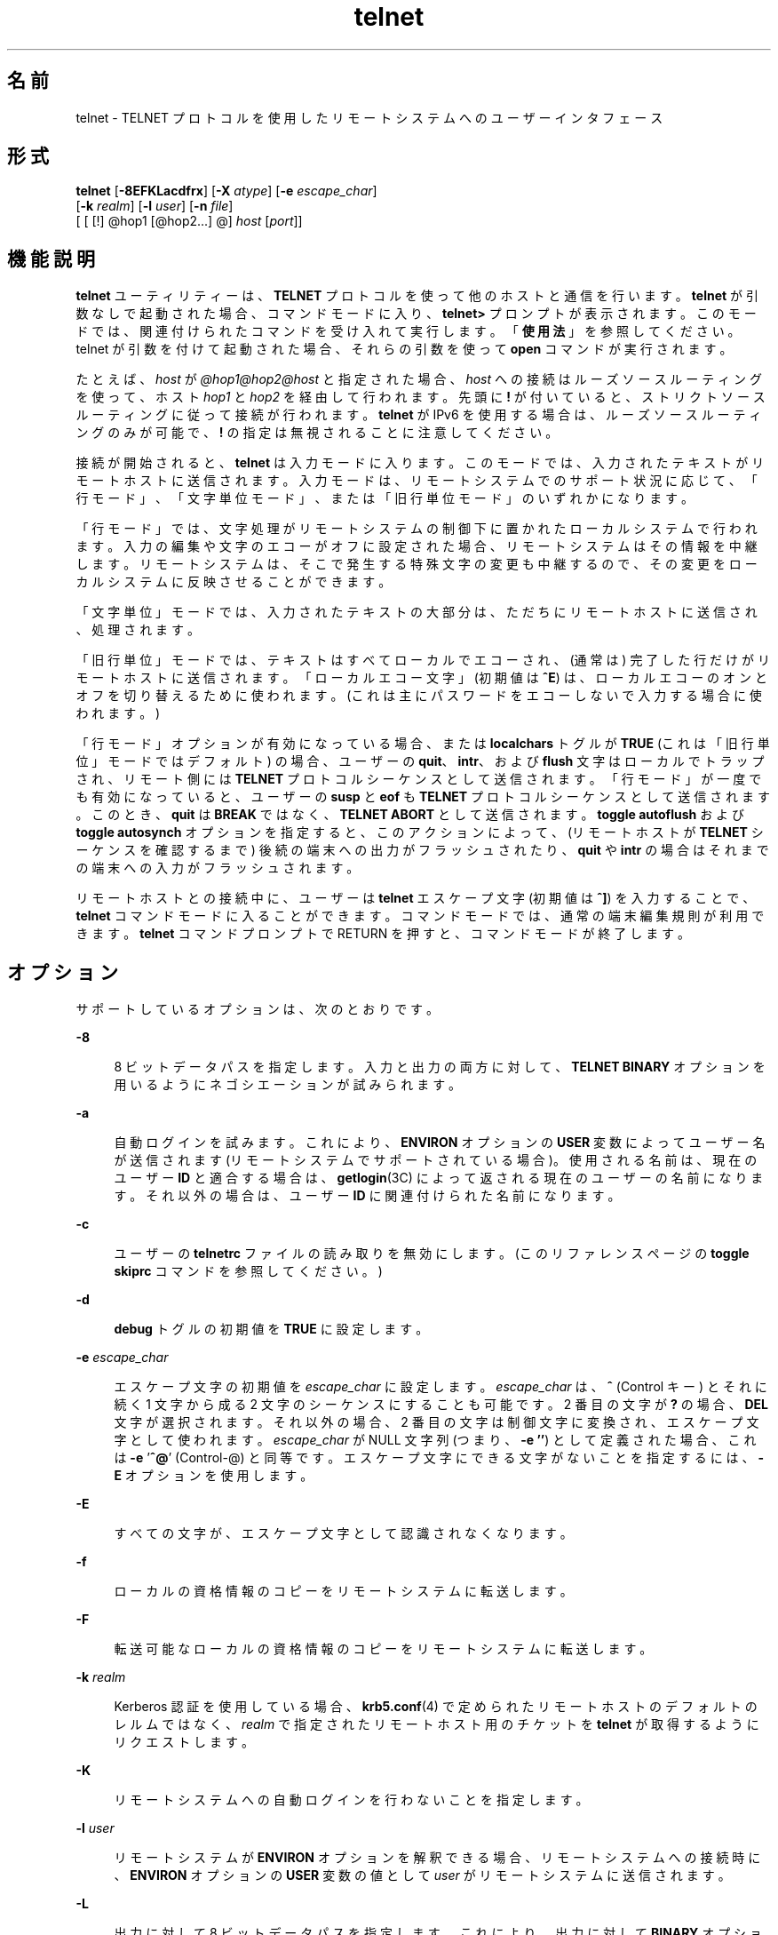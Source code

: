 '\" te
.\" Copyright 1989 AT&T
.\" Copyright © 2004, 2012, Oracle and/or its affiliates. All rights reserved.
.\" Copyright (c) 1983, 1990, 1993 The Regents of the University of California. All rights reserved.
.TH telnet 1 "2012 年 5 月 23 日" "SunOS 5.11" "ユーザーコマンド"
.SH 名前
telnet \- TELNET プロトコルを使用したリモートシステムへのユーザーインタフェース
.SH 形式
.LP
.nf
\fBtelnet\fR [\fB-8EFKLacdfrx\fR] [\fB-X\fR \fIatype\fR] [\fB-e\fR \fIescape_char\fR] 
     [\fB-k\fR \fIrealm\fR] [\fB-l\fR \fIuser\fR] [\fB-n\fR \fIfile\fR] 
     [ [ [!] @hop1 [@hop2...] @] \fIhost\fR [\fIport\fR]]
.fi

.SH 機能説明
.sp
.LP
\fBtelnet\fR ユーティリティーは、\fBTELNET\fR プロトコルを使って他のホストと通信を行います。\fBtelnet\fR が引数なしで起動された場合、コマンドモードに入り、\fBtelnet>\fR プロンプトが表示されます。このモードでは、関連付けられたコマンドを受け入れて実行します。「\fB使用法\fR」を参照してください。telnet が引数を付けて起動された場合、それらの引数を使って \fBopen\fR コマンドが実行されます。
.sp
.LP
たとえば、\fIhost\fR が \fI@hop1@hop2@host\fR と指定された場合、\fIhost\fR への接続はルーズソースルーティングを使って、ホスト \fIhop1\fR と \fIhop2\fR を経由して行われます。先頭に \fB!\fR が付いていると、ストリクトソースルーティングに従って接続が行われます。\fBtelnet\fR が IPv6 を使用する場合は、ルーズソースルーティングのみが可能で、\fB!\fR の指定は無視されることに注意してください。
.sp
.LP
接続が開始されると、\fBtelnet\fR は入力モードに入ります。このモードでは、入力されたテキストがリモートホストに送信されます。入力モードは、リモートシステムでのサポート状況に応じて、「行モード」、「文字単位モード」、または「旧行単位モード」のいずれかになります。
.sp
.LP
「行モード」では、文字処理がリモートシステムの制御下に置かれたローカルシステムで行われます。入力の編集や文字のエコーがオフに設定された場合、リモートシステムはその情報を中継します。リモートシステムは、そこで発生する特殊文字の変更も中継するので、その変更をローカルシステムに反映させることができます。
.sp
.LP
「文字単位」モードでは、入力されたテキストの大部分は、ただちにリモートホストに送信され、処理されます。
.sp
.LP
「旧行単位」モードでは、テキストはすべてローカルでエコーされ、(通常は) 完了した行だけがリモートホストに送信されます。「ローカルエコー文字」 (初期値は \fB^E\fR) は、ローカルエコーのオンとオフを切り替えるために使われます。(これは主にパスワードをエコーしないで入力する場合に使われます。)
.sp
.LP
「行モード」オプションが有効になっている場合、または \fBlocalchars\fR トグルが \fBTRUE\fR (これは「旧行単位」モードではデフォルト) の場合、ユーザーの \fBquit\fR、\fBintr\fR、および \fBflush\fR 文字はローカルでトラップされ、リモート側には \fBTELNET\fR プロトコルシーケンスとして送信されます。「行モード」が一度でも有効になっていると、ユーザーの \fBsusp\fR と \fBeof\fR も \fBTELNET\fR プロトコルシーケンスとして送信されます。このとき、\fBquit\fR は \fBBREAK\fR ではなく、\fBTELNET ABORT\fR として送信されます。\fBtoggle\fR \fBautoflush\fR および \fBtoggle\fR \fBautosynch\fR オプションを指定すると、このアクションによって、(リモートホストが \fBTELNET\fR シーケンスを確認するまで) 後続の端末への出力がフラッシュされたり、\fBquit\fR や \fBintr\fR の場合はそれまでの端末への入力がフラッシュされます。
.sp
.LP
リモートホストとの接続中に、ユーザーは \fBtelnet\fR エスケープ文字 (初期値は \fB^]\fR) を入力することで、\fBtelnet\fR コマンドモードに入ることができます。コマンドモードでは、通常の端末編集規則が利用できます。\fBtelnet\fR コマンドプロンプトで  RETURN を押すと、コマンドモードが終了します。\fB\fR
.SH オプション
.sp
.LP
サポートしているオプションは、次のとおりです。
.sp
.ne 2
.mk
.na
\fB\fB-8\fR\fR
.ad
.sp .6
.RS 4n
8 ビットデータパスを指定します。入力と出力の両方に対して、\fBTELNET BINARY\fR オプションを用いるようにネゴシエーションが試みられます。
.RE

.sp
.ne 2
.mk
.na
\fB\fB-a\fR\fR
.ad
.sp .6
.RS 4n
自動ログインを試みます。これにより、\fBENVIRON\fR オプションの \fBUSER\fR 変数によってユーザー名が送信されます (リモートシステムでサポートされている場合)。使用される名前は、現在のユーザー \fBID\fR と適合する場合は、\fBgetlogin\fR(3C) によって返される現在のユーザーの名前になります。それ以外の場合は、ユーザー \fBID\fR に関連付けられた名前になります。
.RE

.sp
.ne 2
.mk
.na
\fB\fB-c\fR\fR
.ad
.sp .6
.RS 4n
ユーザーの \fBtelnetrc\fR ファイルの読み取りを無効にします。(このリファレンスページの \fBtoggle\fR \fBskiprc\fR コマンドを参照してください。)
.RE

.sp
.ne 2
.mk
.na
\fB\fB-d\fR\fR
.ad
.sp .6
.RS 4n
\fBdebug\fR トグルの初期値を \fBTRUE\fR に設定します。
.RE

.sp
.ne 2
.mk
.na
\fB\fB-e\fR \fIescape_char\fR\fR
.ad
.sp .6
.RS 4n
エスケープ文字の初期値を \fIescape_char\fR に設定します。\fIescape_char\fR は、\fB^\fR (Control キー) とそれに続く 1 文字から成る 2 文字のシーケンスにすることも可能です。2 番目の文字が \fB?\fR の場合、\fBDEL\fR 文字が選択されます。それ以外の場合、2 番目の文字は制御文字に変換され、エスケープ文字として使われます。\fIescape_char\fR が NULL 文字列 (つまり、\fB-e\fR \fB\&''\fR) として定義された場合、これは \fB-e\fR '\fB^@\fR' (Control-@) と同等です。エスケープ文字にできる文字がないことを指定するには、\fB-E\fR オプションを使用します。
.RE

.sp
.ne 2
.mk
.na
\fB\fB-E\fR\fR
.ad
.sp .6
.RS 4n
すべての文字が、エスケープ文字として認識されなくなります。
.RE

.sp
.ne 2
.mk
.na
\fB\fB-f\fR\fR
.ad
.sp .6
.RS 4n
ローカルの資格情報のコピーをリモートシステムに転送します。
.RE

.sp
.ne 2
.mk
.na
\fB\fB-F\fR\fR
.ad
.sp .6
.RS 4n
転送可能なローカルの資格情報のコピーをリモートシステムに転送します。
.RE

.sp
.ne 2
.mk
.na
\fB\fB-k\fR \fIrealm\fR\fR
.ad
.sp .6
.RS 4n
Kerberos 認証を使用している場合、\fBkrb5.conf\fR(4) で定められたリモートホストのデフォルトのレルムではなく、\fIrealm\fR で指定されたリモートホスト用のチケットを \fBtelnet\fR が取得するようにリクエストします。
.RE

.sp
.ne 2
.mk
.na
\fB\fB-K\fR\fR
.ad
.sp .6
.RS 4n
リモートシステムへの自動ログインを行わないことを指定します。
.RE

.sp
.ne 2
.mk
.na
\fB\fB-l\fR \fIuser\fR\fR
.ad
.sp .6
.RS 4n
リモートシステムが \fBENVIRON\fR オプションを解釈できる場合、リモートシステムへの接続時に、\fBENVIRON\fR オプションの \fBUSER\fR 変数の値として \fIuser\fR がリモートシステムに送信されます。
.RE

.sp
.ne 2
.mk
.na
\fB\fB-L\fR\fR
.ad
.sp .6
.RS 4n
出力に対して 8 ビットデータパスを指定します。これにより、出力に対して \fBBINARY\fR オプションを用いるようにネゴシエーションが行われます。
.RE

.sp
.ne 2
.mk
.na
\fB\fB-n\fR \fItracefile\fR\fR
.ad
.sp .6
.RS 4n
トレース情報を記録するために \fItracefile\fR を開きます。後述の \fBset\fR \fItracefile\fR コマンドを参照してください。
.RE

.sp
.ne 2
.mk
.na
\fB\fB-r\fR\fR
.ad
.sp .6
.RS 4n
\fBrlogin\fR に似たユーザーインタフェースを指定します。このモードでは、エスケープ文字はチルダ (\fB~\fR) 文字に設定されます。ただし、\fB-e\fR オプションで変更された場合を除きます。\fBrlogin\fR のエスケープ文字は、キャリッジリターンの直後に入力された場合にのみ認識されます。このモードでも、\fBtelnet\fR コマンドの前に \fBtelnet\fR のエスケープ文字 (通常は「\fB^]\fR」) を入力する必要があります。また、\fBrlogin\fR のエスケープ文字に続けて「\fB .\r\fR」を入力すると接続を閉じることができ、「\fB^Z\fR」を入力すると接続を中断できます (\fBrlogin\fR(1) と同様)。このオプションは不確実なインタフェースであり、将来変更されることがあります。
.RE

.sp
.ne 2
.mk
.na
\fB\fB-x\fR\fR
.ad
.sp .6
.RS 4n
データストリームの暗号化を有効にします。このオプションが有効になっていると、認証のネゴシエーションが行えない場合または暗号化を有効にできない場合に \fBtelnet\fR はエラーを表示して終了します。
.RE

.sp
.ne 2
.mk
.na
\fB\fB-X\fR \fIatype\fR\fR
.ad
.sp .6
.RS 4n
\fIatype\fR タイプの認証を無効にします。
.RE

.SH 使用法
.SS "telnet コマンド"
.sp
.LP
このセクションでは、\fBtelnet\fR で使用できるコマンドについて説明します。各コマンドは、そのコマンドであることを識別するのに十分なだけの文字数を入力すれば済みます。(これは、\fBmode\fR、\fBset\fR、\fBtoggle\fR、\fBunset\fR、\fBenviron\fR、および \fBdisplay\fR の各コマンドの引数についても同様です。)
.sp
.ne 2
.mk
.na
\fB\fBauth\fR \fIargument\fR ...\fR
.ad
.sp .6
.RS 4n
\fBauth\fR コマンドは、\fBTELNET\fR \fBAUTHENTICATE\fR オプションを通じて送信される情報を操作します。\fBauth\fR コマンドの有効な引数は次のとおりです。
.sp
.ne 2
.mk
.na
\fB\fBdisable\fR \fItype\fR\fR
.ad
.sp .6
.RS 4n
指定されたタイプの認証を無効にします。指定できるタイプの一覧を表示するには、\fBauth\fR \fBdisable ?\fR コマンドを使用します。
.RE

.sp
.ne 2
.mk
.na
\fB\fBenable\fR \fItype\fR\fR
.ad
.sp .6
.RS 4n
指定されたタイプの認証を有効にします。指定できるタイプの一覧を表示するには、\fBauth\fR \fBenable ?\fR コマンドを使用します。
.RE

.sp
.ne 2
.mk
.na
\fB\fBstatus\fR\fR
.ad
.sp .6
.RS 4n
さまざまな認証タイプの現在のステータスを一覧表示します。
.RE

.RE

.sp
.ne 2
.mk
.na
\fB\fBopen\fR [\fB\fR\fB-l\fR \fIuser\fR ] [ [!] @\fIhop1\fR [@\fIhop2\fR ...]@\fIhost\fR [ \fIport\fR ]\fR
.ad
.sp .6
.RS 4n
指定されたホストに接続します。ポート番号を指定しない場合、\fBtelnet\fR はデフォルトポートの \fBTELNET\fR サーバーに接続を試みます。ホストの指定は、ホスト名 (\fBhosts\fR(4) を参照) でも、「ドット表記」で指定したインターネットアドレス (\fBinet\fR(7P) または \fBinet6\fR(7P) を参照) でもかまいません。\fIhost\fR が \fI@hop1@hop2@host\fR と指定された場合、\fIhost\fR への接続はルーズソースルーティングを使って、ホスト \fIhop1\fR と \fIhop2\fR を経由して行われます。\fB@\fR は、指定するホスト間の区切り記号として必須です。IPv4 の使用時に先頭に \fB!\fR を付けると、ストリクトソースルーティングに従って接続が行われます。 
.sp
\fB-l\fR オプションは、\fBENVIRON\fR オプションの \fBUSER\fR 変数の値として \fIuser\fR をリモートシステムに送信します。
.RE

.sp
.ne 2
.mk
.na
\fB\fBclose\fR\fR
.ad
.sp .6
.RS 4n
開いている \fBTELNET\fR セッションがある場合は閉じます。\fBEOF\fR (コマンドモードで入力) も同様にセッションを閉じて終了します。
.RE

.sp
.ne 2
.mk
.na
\fB\fBencrypt\fR\fR
.ad
.sp .6
.RS 4n
encrypt コマンドは、\fBTELNET\fR \fBENCRYPT\fR オプションを通じて送信される情報を操作します。
.sp
encrypt コマンドの有効な引数は次のとおりです。
.sp
.ne 2
.mk
.na
\fB\fBdisable\fR \fItype\fR [\fBinput\fR|\fBoutput\fR]\fR
.ad
.sp .6
.RS 4n
指定された暗号化タイプを無効にします。input と output を省略した場合は、入力と出力の両方で無効になります。指定できるタイプの一覧を表示するには、\fBencrypt\fR \fBdisable ?\fR コマンドを使用します。
.RE

.sp
.ne 2
.mk
.na
\fB\fBenable\fR \fItype\fR [\fBinput\fR|\fBoutput\fR]\fR
.ad
.sp .6
.RS 4n
指定された暗号化タイプを有効にします。input と output を省略した場合は、入力と出力の両方で有効になります。指定できるタイプの一覧を表示するには、\fBencrypt\fR \fBenable ?\fR コマンドを使用します。
.RE

.sp
.ne 2
.mk
.na
\fB\fBinput\fR\fR
.ad
.sp .6
.RS 4n
これは \fBencrypt\fR \fBstart input\fR コマンドと同じです。
.RE

.sp
.ne 2
.mk
.na
\fB\fB-input\fR\fR
.ad
.sp .6
.RS 4n
これは \fBencrypt\fR \fBstop input\fR コマンドと同じです。
.RE

.sp
.ne 2
.mk
.na
\fB\fBoutput\fR\fR
.ad
.sp .6
.RS 4n
これは \fBencrypt\fR \fBstart output\fR コマンドと同じです。
.RE

.sp
.ne 2
.mk
.na
\fB\fB-output\fR\fR
.ad
.sp .6
.RS 4n
これは \fBencrypt\fR \fBstop output\fR コマンドと同じです。
.RE

.sp
.ne 2
.mk
.na
\fB\fBstart\fR [\fBinput\fR|\fBoutput\fR]\fR
.ad
.sp .6
.RS 4n
暗号化の開始を試みます。input と output を省略した場合は、入力と出力の両方で有効になります。指定できるタイプの一覧を表示するには、\fBencrypt\fR \fBenable ?\fR コマンドを使用します。
.RE

.sp
.ne 2
.mk
.na
\fB\fBstatus\fR\fR
.ad
.sp .6
.RS 4n
現在の暗号化のステータスを一覧表示します。
.RE

.sp
.ne 2
.mk
.na
\fB\fBstop\fR [\fBinput\fR|\fBoutput\fR]\fR
.ad
.sp .6
.RS 4n
暗号化を停止します。input と output を省略した場合は、入力と出力の両方で暗号化が停止されます。
.RE

.sp
.ne 2
.mk
.na
\fB\fBtype\fR \fItype\fR\fR
.ad
.sp .6
.RS 4n
あとの \fBencrypt\fR \fBstart\fR または \fBencrypt\fR \fBstop\fR コマンドで使用されるデフォルトの暗号化タイプを設定します。
.RE

.RE

.sp
.ne 2
.mk
.na
\fB\fBquit\fR\fR
.ad
.sp .6
.RS 4n
\fBclose\fR と同じです。
.RE

.sp
.ne 2
.mk
.na
\fB\fBz\fR\fR
.ad
.sp .6
.RS 4n
\fBtelnet\fR を中断します。このコマンドは、ジョブ制御をサポートするシェル ( \fBsh\fR(1) など) をユーザーが使用している場合にのみ機能します。
.RE

.sp
.ne 2
.mk
.na
\fB\fBmode\fR \fItype\fR\fR
.ad
.sp .6
.RS 4n
要求されたモードに移行できるかどうかをリモートホストに問い合わせます。リモートホストがそのモードに移行できる場合は、要求されたモードに移行します。引数 \fItype\fR には次のいずれかを指定します。 
.sp
.ne 2
.mk
.na
\fB\fBcharacter\fR\fR
.ad
.sp .6
.RS 4n
\fBTELNET LINEMODE\fR オプションを無効にします。リモート側が \fBLINEMODE\fR オプションを解釈できない場合は、「文字単位」モードに移行します。
.RE

.sp
.ne 2
.mk
.na
\fB\fBline\fR \fR
.ad
.sp .6
.RS 4n
\fBTELNET LINEMODE\fR オプションを有効にします。リモート側が \fBLINEMODE\fR オプションを解釈できない場合は、「旧行単位」モードへの移行を試みます。
.RE

.sp
.ne 2
.mk
.na
\fB\fBisig\fR (\fB-isig\fR)\fR
.ad
.sp .6
.RS 4n
\fBLINEMODE\fR オプションの \fBTRAPSIG\fR モードを有効 (無効) にしようとします。このためには、\fBLINEMODE\fR オプションが有効になっている必要があります。
.RE

.sp
.ne 2
.mk
.na
\fB\fBedit\fR (\fB-edit\fR)\fR
.ad
.sp .6
.RS 4n
\fBLINEMODE\fR オプションの \fBEDIT\fR モードを有効 (無効) にしようとします。このためには、\fBLINEMODE\fR オプションが有効になっている必要があります。
.RE

.sp
.ne 2
.mk
.na
\fB\fBsofttabs\fR (\fB-softtabs\fR)\fR
.ad
.sp .6
.RS 4n
\fBLINEMODE\fR オプションの \fBSOFT_TAB\fR モードを有効 (無効) にしようとします。このためには、\fBLINEMODE\fR オプションが有効になっている必要があります。
.RE

.sp
.ne 2
.mk
.na
\fB\fBlitecho\fR (\fB-litecho\fR)\fR
.ad
.sp .6
.RS 4n
\fBLINEMODE\fR オプションの \fBLIT_ECHO\fR モードを有効 (無効) にしようとします。このためには、\fBLINEMODE\fR オプションが有効になっている必要があります。
.RE

.sp
.ne 2
.mk
.na
\fB\fB?\fR\fR
.ad
.sp .6
.RS 4n
\fBmode\fR コマンドのヘルプ情報を表示します。
.RE

.RE

.sp
.ne 2
.mk
.na
\fB\fBstatus\fR\fR
.ad
.sp .6
.RS 4n
\fBtelnet\fR の現在のステータスを表示します。これには、現在のモードだけでなく、接続されている相手側も含まれます。
.RE

.sp
.ne 2
.mk
.na
\fB\fBdisplay\fR\fR
.ad
.sp .6
.RS 4n
[\fIargument\fR . . . ] \fBset\fR および \fBtoggle\fR 値のすべてまたは一部を表示します (\fBtoggle\fR \fIargument\fR. . . を参照)。
.RE

.sp
.ne 2
.mk
.na
\fB\fB?\fR\fR
.ad
.sp .6
.RS 4n
[\fIcommand\fR] ヘルプを表示します。引数を付けない場合、\fBtelnet\fR はヘルプのサマリーを表示します。コマンドを指定した場合、\fBtelnet\fR はそのコマンドのヘルプ情報だけを表示します。
.RE

.sp
.ne 2
.mk
.na
\fB\fBsend\fR \fIargument\fR\fB . . .\fR\fR
.ad
.sp .6
.RS 4n
1 つ以上の特殊文字シーケンスをリモートホストに送信します。指定できる引数は次のとおりです (一度に複数の引数を指定することもできます)。 
.sp
.ne 2
.mk
.na
\fB\fBescape\fR\fR
.ad
.sp .6
.RS 4n
現在の \fBtelnet\fR エスケープ文字 (初期値は \fB^]\fR) を送信します。
.RE

.sp
.ne 2
.mk
.na
\fB\fBsynch\fR\fR
.ad
.sp .6
.RS 4n
\fBTELNET SYNCH\fR シーケンスを送信します。このシーケンスにより、リモートシステムでそれまでに打ち込まれた入力 (ただし、まだ読み取られていないもの) がすべて破棄されます。このシーケンスは、\fBTCP\fR 緊急データとして送信され、リモートシステムが 4.2 \fBBSD\fR システムの場合は機能しないことがあります。機能しない場合は、端末に小文字の「r」がエコーされます。
.RE

.sp
.ne 2
.mk
.na
\fB\fBbrk\fR または \fBbreak\fR\fR
.ad
.sp .6
.RS 4n
\fBTELNET BRK\fR (Break) シーケンスを送信します。これは、リモートシステムにとって重要な意味を持つ場合があります。
.RE

.sp
.ne 2
.mk
.na
\fB\fBip\fR\fR
.ad
.sp .6
.RS 4n
\fBTELNET IP\fR (Interrupt Process) シーケンスを送信します。これにより、リモートシステムで現在実行されているプロセスが中止されます。
.RE

.sp
.ne 2
.mk
.na
\fB\fBabort\fR\fR
.ad
.sp .6
.RS 4n
\fBTELNET ABORT\fR (Abort Process) シーケンスを送信します。
.RE

.sp
.ne 2
.mk
.na
\fB\fBao\fR\fR
.ad
.sp .6
.RS 4n
\fBTELNET AO\fR (Abort Output) シーケンスを送信します。これにより、リモートシステムからユーザーの端末へのすべての出力がフラッシュされます。
.RE

.sp
.ne 2
.mk
.na
\fB\fBayt\fR\fR
.ad
.sp .6
.RS 4n
\fBTELNET AYT\fR (Are You There) シーケンスを送信します。リモートシステムは、このシーケンスに応答する場合も応答しない場合もあります。
.RE

.sp
.ne 2
.mk
.na
\fB\fBec\fR\fR
.ad
.sp .6
.RS 4n
\fBTELNET EC\fR (Erase Character) シーケンスを送信します。これにより、最後に入力された文字が消去されます。
.RE

.sp
.ne 2
.mk
.na
\fB\fBel\fR\fR
.ad
.sp .6
.RS 4n
\fBTELNET EL\fR (Erase Line) シーケンスを送信します。これにより、リモートシステムは現在入力中の行を消去します。
.RE

.sp
.ne 2
.mk
.na
\fB\fBeof\fR\fR
.ad
.sp .6
.RS 4n
\fBTELNET EOF\fR (End Of File) シーケンスを送信します。
.RE

.sp
.ne 2
.mk
.na
\fB\fBeor\fR\fR
.ad
.sp .6
.RS 4n
\fBTELNET EOR\fR (End Of Record) シーケンスを送信します。
.RE

.sp
.ne 2
.mk
.na
\fB\fBga\fR\fR
.ad
.sp .6
.RS 4n
\fBTELNET GA\fR (Go Ahead) シーケンスを送信します。これは、おそらくリモートシステムにとって意味がありません。
.RE

.sp
.ne 2
.mk
.na
\fB\fBgetstatus\fR\fR
.ad
.sp .6
.RS 4n
リモート側が \fBTELNET STATUS\fR コマンドをサポートしている場合、\fBgetstatus\fR はサブネゴシエーションを送信して、現在のオプションのステータスを送るようにサーバーに要求します。
.RE

.sp
.ne 2
.mk
.na
\fB\fBnop\fR\fR
.ad
.sp .6
.RS 4n
\fBTELNET NOP\fR (No Operation) シーケンスを送信します。
.RE

.sp
.ne 2
.mk
.na
\fB\fBsusp\fR\fR
.ad
.sp .6
.RS 4n
\fBTELNET SUSP\fR (Suspend Process) シーケンスを送信します。
.RE

.sp
.ne 2
.mk
.na
\fB\fBdo\fR \fIoption\fR\fR
.ad
.br
.na
\fB\fBdont\fR \fIoption\fR\fR
.ad
.br
.na
\fB\fBwill\fR \fIoption\fR\fR
.ad
.br
.na
\fB\fBwont\fR \fIoption\fR\fR
.ad
.sp .6
.RS 4n
指定された \fBTELNET\fR プロトコルオプションのネゴシエーションを送信します。option には、プロトコルオプションのテキスト名を指定することも、オプションに対応する番号を指定することもできます。指定されたオプションのネゴシエーションが現在の状態で有効でない場合、このコマンドはそのまま無視されます。\fIoption\fR が \fBhelp\fR または \fB?\fR と指定された場合は、既知のオプション名の一覧が表示されます。このコマンドは主に、通常あまり見られないデバッグの状況で役立ちます。
.RE

.sp
.ne 2
.mk
.na
\fB\fB?\fR\fR
.ad
.sp .6
.RS 4n
\fBsend\fR コマンドのヘルプ情報を表示します。
.RE

.RE

.sp
.ne 2
.mk
.na
\fB\fBset\fR \fIargument\fR [\fIvalue\fR]\fR
.ad
.br
.na
\fB\fBunset\fR \fIargument\fR\fR
.ad
.sp .6
.RS 4n
\fBtelnet\fR 変数の 1 つを特定の値に設定します。特殊な値 \fBoff\fR は、変数に関連付けられている機能をオフにします。変数の値は、\fBdisplay\fR コマンドを使って調べることができます。\fIvalue\fR を省略した場合、値は真 (つまり「on」) と見なされます。\fBunset\fR 形式を使用した場合、値は偽 (つまり \fBoff\fR) と見なされます。指定できる変数は次のとおりです。 
.sp
.ne 2
.mk
.na
\fB\fBecho\fR\fR
.ad
.sp .6
.RS 4n
これは、「行単位」モードのとき、入力された文字を通常の処理としてローカルでエコーするか、入力された文字のエコーを抑制するか (パスワードが入力された場合など) を切り替える値です (初期値は \fB^E\fR)。
.RE

.sp
.ne 2
.mk
.na
\fB\fBescape\fR\fR
.ad
.sp .6
.RS 4n
これは、リモートシステムに接続されているときに、\fBtelnet\fR コマンドモードに入るための \fBtelnet\fR エスケープ文字です (初期値は \fB^]\fR)。
.RE

.sp
.ne 2
.mk
.na
\fB\fBinterrupt\fR\fR
.ad
.sp .6
.RS 4n
\fBtelnet\fR が \fBlocalchars\fR モード (\fBtoggle\fR、\fBlocalchars\fR を参照) にある場合に、\fBinterrupt\fR 文字が入力されると、\fBTELNET IP\fR シーケンス (\fBsend\fR、\fBip\fR を参照) がリモートホストに送信されます。interrupt 文字の初期値は、端末の \fBintr\fR 文字になります。
.RE

.sp
.ne 2
.mk
.na
\fB\fBquit\fR\fR
.ad
.sp .6
.RS 4n
\fBtelnet\fR が \fBlocalchars\fR モードにある場合に、\fBquit\fR 文字が入力されると、\fBTELNET BRK\fR シーケンス (\fBsend\fR、\fBbrk\fR を参照) がリモートホストに送信されます。quit 文字の初期値は、端末の \fBquit\fR 文字になります。
.RE

.sp
.ne 2
.mk
.na
\fB\fBflushoutput\fR\fR
.ad
.sp .6
.RS 4n
\fBtelnet\fR が \fBlocalchars\fR モードにある場合に、\fBflushoutput\fR 文字が入力されると、\fBTELNET AO\fR シーケンス (\fBsend\fR、\fBao\fR を参照) がリモートホストに送信されます。flushoutput 文字の初期値は、端末の \fBflush\fR 文字になります。
.RE

.sp
.ne 2
.mk
.na
\fB\fBerase\fR\fR
.ad
.sp .6
.RS 4n
\fBtelnet\fR が \fBlocalchars\fR モードにあり、かつ\fI\fR「文字単位」モードで動作している場合に、\fBerase\fR 文字が入力されると、\fBTELNET EC\fR シーケンス (\fBsend\fR、\fBec\fR を参照) がリモートシステムに送信されます。\fBerase\fR 文字の初期値は、端末の \fBerase\fR 文字になります。
.RE

.sp
.ne 2
.mk
.na
\fB\fBkill\fR\fR
.ad
.sp .6
.RS 4n
\fBtelnet\fR が \fBlocalchars\fR モードにあり、かつ\fI\fR「文字単位」モードで動作している場合に、\fBkill\fR 文字が入力されると、\fBTELNET EL\fR シーケンス (\fBsend\fR、\fBel\fR を参照) がリモートシステムに送信されます。\fBkill\fR 文字の初期値は、端末の \fBkill\fR 文字になります。
.RE

.sp
.ne 2
.mk
.na
\fB\fBeof\fR\fR
.ad
.sp .6
.RS 4n
\fBtelnet\fR が「行単位」モードで動作している場合に、\fBeof\fR 文字を行の先頭文字として入力すると、この文字がリモートシステムに送信されます。\fBeof\fR の初期値は、端末の \fBeof\fR 文字になります。
.RE

.sp
.ne 2
.mk
.na
\fB\fBayt\fR\fR
.ad
.sp .6
.RS 4n
\fBtelnet\fR が \fBlocalchars\fR モードにあるか、\fBLINEMODE\fR が有効になっている場合に、ステータス文字が入力されると、\fBTELNET AYT\fR (Are You There) シーケンスがリモートホストに送信されます。(前述の \fBsend\fR、\fBayt\fR を参照してください。)\fBayt\fR の初期値は、端末のステータス文字になります。
.RE

.sp
.ne 2
.mk
.na
\fB\fBforw1\fR\fR
.ad
.br
.na
\fB\fBforw2\fR\fR
.ad
.sp .6
.RS 4n
\fBtelnet\fR が \fBLINEMODE\fR で動作している場合に、\fBforw1\fR 文字または \fBforw2\fR 文字が入力されると、行の一部がリモートシステムに転送されます。転送文字の初期値は、端末の \fBeol\fR 文字と \fBeol2\fR 文字になります。
.RE

.sp
.ne 2
.mk
.na
\fB\fBlnext\fR\fR
.ad
.sp .6
.RS 4n
\fBtelnet\fR が \fBLINEMODE\fR または「旧行単位」モードで動作している場合、\fBlnext\fR 文字は端末の \fBlnext\fR 文字と見なされます。\fBlnext\fR 文字の初期値は、端末の \fBlnext\fR 文字になります。
.RE

.sp
.ne 2
.mk
.na
\fB\fBreprint\fR\fR
.ad
.sp .6
.RS 4n
\fBtelnet\fR が \fBLINEMODE\fR または「旧行単位」モードで動作している場合、\fBreprint\fR 文字は端末の \fBreprint\fR 文字と見なされます。\fBreprint\fR の初期値は、端末の \fBreprint\fR 文字になります。
.RE

.sp
.ne 2
.mk
.na
\fB\fBrlogin\fR\fR
.ad
.sp .6
.RS 4n
これは、\fBrlogin\fR のエスケープ文字です。これを設定すると、行頭でこの文字の直後に置かれている場合を除いて、\fBtelnet\fR の通常のエスケープ文字は無視されます。行頭で \fBrlogin\fR 文字のあとに「\fB\&.\fR」を続けると、接続が閉じられます。「\fB^Z\fR」を続けると、\fBrlogin\fR コマンドは \fBtelnet\fR コマンドを中断します。初期状態では、\fBrlogin\fR のエスケープ文字は無効になっています。
.RE

.sp
.ne 2
.mk
.na
\fB\fBstart\fR\fR
.ad
.sp .6
.RS 4n
\fBTELNET TOGGLE-FLOW-CONTROL\fR オプションが有効になっている場合、\fBstart\fR 文字は端末の \fBstart\fR 文字になります。\fBstart\fR 文字の初期値は、端末の \fBstart\fR 文字になります。
.RE

.sp
.ne 2
.mk
.na
\fB\fBstop\fR\fR
.ad
.sp .6
.RS 4n
\fBTELNET TOGGLE-FLOW-CONTROL\fR オプションが有効になっている場合、\fBstop\fR 文字は端末の \fBstop\fR 文字になります。\fBstop\fR 文字の初期値は、端末の \fBstop\fR 文字になります。
.RE

.sp
.ne 2
.mk
.na
\fB\fBsusp\fR\fR
.ad
.sp .6
.RS 4n
\fBtelnet\fR が \fBlocalchars\fR モードにあるか、\fBLINEMODE\fR が有効になっている場合に、\fBsuspend\fR 文字が入力されると、\fBTELNET SUSP\fR シーケンス (前述の \fBsend\fR、\fBsusp\fR を参照) がリモートホストに送信されます。\fBsuspend\fR 文字の初期値は、端末の \fBsuspend\fR 文字になります。
.RE

.sp
.ne 2
.mk
.na
\fB\fBtracefile\fR\fR
.ad
.sp .6
.RS 4n
これは、\fBnetdata\fR または \fBdebug\fR オプションが \fBTRUE\fR の場合に出力が書き込まれるファイルです。\fBtracefile\fR が「\fB-\fR」に設定されている場合は、トレース情報が標準出力に書き込まれます (デフォルト)。
.RE

.sp
.ne 2
.mk
.na
\fB\fBworderase\fR\fR
.ad
.sp .6
.RS 4n
\fBtelnet\fR が \fBLINEMODE\fR または「旧行単位」モードで動作している場合、この文字は端末の \fBworderase\fR 文字と見なされます。\fBworderase\fR 文字の初期値は、端末の \fBworderase\fR 文字になります。
.RE

.sp
.ne 2
.mk
.na
\fB\fB?\fR\fR
.ad
.sp .6
.RS 4n
有効な \fBset\fR および \fBunset\fR コマンドを表示します。
.RE

.RE

.sp
.ne 2
.mk
.na
\fB\fBslc\fR \fIstate\fR\fR
.ad
.sp .6
.RS 4n
\fBslc\fR (Set Local Characters) コマンドは、\fBTELNET LINEMODE\fR オプションが有効な場合に、特殊文字の状態を設定または変更するために使われます。特殊文字とは、\fBTELNET\fR コマンドシーケンスにマップされる文字 (\fBip\fR や \fBquit\fR など) または行編集文字 (\fBerase\fR や \fBkill\fR など) のことです。デフォルトでは、ローカルの特殊文字はエクスポートされます。\fIstate\fR の有効な値は次のとおりです。 
.sp
.ne 2
.mk
.na
\fB\fBcheck\fR\fR
.ad
.sp .6
.RS 4n
現在の特殊文字の設定を検証します。リモート側に、現在の特殊文字の設定をすべて送信するように要求します。ローカル側との間に食い違いがある場合は、ローカル側の設定をリモート側の値に切り替えます。
.RE

.sp
.ne 2
.mk
.na
\fB\fBexport\fR\fR
.ad
.sp .6
.RS 4n
特殊文字をローカル側のデフォルト文字に切り替えます。ローカル側のデフォルト文字とは、\fBtelnet\fR が起動したときのローカル端末の特殊文字です。
.RE

.sp
.ne 2
.mk
.na
\fB\fBimport\fR\fR
.ad
.sp .6
.RS 4n
特殊文字をリモート側のデフォルト文字に切り替えます。リモート側のデフォルト文字とは、\fBTELNET\fR 接続が確立されたときのリモートシステムの特殊文字です。
.RE

.sp
.ne 2
.mk
.na
\fB\fB?\fR\fR
.ad
.sp .6
.RS 4n
\fBslc\fR コマンドのヘルプ情報を表示します。
.RE

.RE

.sp
.ne 2
.mk
.na
\fB\fBtoggle\fR \fIargument\fR...\fR
.ad
.sp .6
.RS 4n
\fBtelnet\fR がイベントにどのように応答するかを制御する各種フラグを \fBTRUE\fR と \fBFALSE\fR の間で切り替えます。複数の引数を指定できます。これらのフラグの状態は、\fBdisplay\fR コマンドを使って調べることができます。有効な引数は次のとおりです。 
.sp
.ne 2
.mk
.na
\fB\fBauthdebug\fR\fR
.ad
.RS 20n
.rt  
認証コードのデバッグ情報を有効にします。
.RE

.sp
.ne 2
.mk
.na
\fB\fBautodecrypt\fR\fR
.ad
.RS 20n
.rt  
\fBTELNET\fR \fBENCRYPT\fR オプションのネゴシエーションが行われるときに、デフォルトではデータストリームの実際の暗号化 (復号化) は自動的に開始されません。autoencrypt (autodecrypt) コマンドは、出力 (入力) ストリームの暗号化ができるだけ早く有効になるようにします。
.RE

.sp
.ne 2
.mk
.na
\fB\fBautologin\fR\fR
.ad
.RS 20n
.rt  
リモート側で \fBTELNET\fR \fBAUTHENTICATION\fR オプションがサポートされている場合、\fBtelnet\fR はそのオプションを使って自動認証を行おうとします。\fBAUTHENTICATION\fR オプションがサポートされていない場合は、\fBTELNET\fR \fBENVIRON\fR オプションを通じてユーザーのログイン名が渡されます。このコマンドは、\fBopen\fR コマンドで \fB-a\fR オプションを指定するのと同じです。
.RE

.sp
.ne 2
.mk
.na
\fB\fBautoflush\fR\fR
.ad
.RS 20n
.rt  
\fBautoflush\fR と \fBlocalchars\fR がどちらも \fBTRUE\fR の場合に、\fBao\fR、\fBintr\fR、または \fBquit\fR 文字が認識され、\fBTELNET\fR シーケンスに変換されると (詳細は \fBset\fR を参照)、それらの \fBTELNET\fR シーケンスが処理されたことが (\fBTELNET\fR Timing Mark オプションを使って) リモートシステムで確認されるまで、\fBtelnet\fR はユーザーの端末にデータを何も表示しません。端末ユーザーが「stty noflsh」を実行していない場合、このトグルの初期値は \fBTRUE\fR になります。それ以外の場合は、\fBFALSE\fR になります (\fBstty\fR(1) を参照)。
.RE

.sp
.ne 2
.mk
.na
\fB\fBautosynch\fR\fR
.ad
.RS 20n
.rt  
\fBautosynch\fR と \fBlocalchars\fR の両方が \fBTRUE\fR の場合に、\fBinterrupt\fR 文字または \fBquit\fR 文字が入力されると (\fBinterrupt\fR と \fBquit\fR については、\fBset\fR を参照)、結果として送信される \fBTELNET\fR シーケンスのあとに \fBTELNET SYNCH\fR シーケンスが続きます。この手順により、リモートシステムは、この両方の \fBTELNET\fR シーケンスが読み取られて処理が完了するまで、それまでに打ち込まれたすべての入力を破棄するはずです。\fI\fRこのトグルの初期値は \fBFALSE\fR です。
.RE

.sp
.ne 2
.mk
.na
\fB\fBbinary\fR\fR
.ad
.RS 20n
.rt  
入力と出力の両方に対して、\fBTELNET BINARY\fR オプションを有効または無効にします。
.RE

.sp
.ne 2
.mk
.na
\fB\fBinbinary\fR\fR
.ad
.RS 20n
.rt  
入力に対して、\fBTELNET BINARY\fR オプションを有効または無効にします。
.RE

.sp
.ne 2
.mk
.na
\fB\fBoutbinary\fR\fR
.ad
.RS 20n
.rt  
出力に対して、\fBTELNET BINARY\fR オプションを有効または無効にします。
.RE

.sp
.ne 2
.mk
.na
\fB\fBcrlf\fR\fR
.ad
.RS 20n
.rt  
キャリッジリターンがどのように送信されるかを決めます。この値が \fBTRUE\fR の場合、キャリッジリターンは \fB<CR><LF>\fR として送信されます。この値が \fBFALSE\fR の場合、キャリッジリターンは \fB<CR><NUL>\fR として送信されます。このトグルの初期値は \fBFALSE\fR です。
.RE

.sp
.ne 2
.mk
.na
\fB\fBcrmod\fR\fR
.ad
.RS 20n
.rt  
RETURN モードを切り替えます。このモードが有効の場合、リモートホストから受信したほとんどの RETURN 文字は RETURN LINEFEED にマップされます。このモードは、ユーザーの入力した文字には影響せず、リモートホストから受信した文字だけに影響します。このモードは、リモートホストがLINEFEED を送信せずに RETURN だけを送信する場合にのみ役立ちます。このトグルの初期値は \fBFALSE\fR です。
.RE

.sp
.ne 2
.mk
.na
\fB\fBdebug\fR\fR
.ad
.RS 20n
.rt  
ソケットレベルのデバッグを切り替えます (スーパーユーザーのみ利用可能)。このトグルの初期値は \fBFALSE\fR です。
.RE

.sp
.ne 2
.mk
.na
\fB\fBencdebug\fR\fR
.ad
.RS 20n
.rt  
暗号化コードのデバッグ情報を有効にします。
.RE

.sp
.ne 2
.mk
.na
\fB\fBlocalchars\fR\fR
.ad
.RS 20n
.rt  
このトグルが \fBTRUE\fR の場合、\fBflush\fR、\fBinterrupt\fR、\fBquit\fR、\fBerase\fR、および \fBkill\fR 文字 (\fBset\fR を参照) はローカルで認識され、対応する \fBTELNET\fR 制御シーケンス (それぞれ \fBao\fR、\fBip\fR、\fBbrk\fR、\fBec\fR、および \fBel\fR。\fBsend\fR を参照) に変換されます。このトグルの初期値は、「行単位」モードでは \fBTRUE\fR、「文字単位」モードでは \fBFALSE\fR です。\fBLINEMODE\fR オプションが有効の場合、\fBlocalchars\fR の値は無視され、常に \fBTRUE\fR と見なされます。\fBLINEMODE\fR が一度でも有効になっていると、\fBquit\fR は \fBabort\fR として送信され、\fBeof\fR と \fBsuspend\fR は \fBeof\fR と \fBsusp\fR として送信されます (前述の \fBsend\fR を参照)。
.RE

.sp
.ne 2
.mk
.na
\fB\fBnetdata\fR\fR
.ad
.RS 20n
.rt  
すべてのネットワークデータ (16 進形式) の表示を切り替えます。このトグルの初期値は \fBFALSE\fR です。
.RE

.sp
.ne 2
.mk
.na
\fB\fBoptions\fR\fR
.ad
.RS 20n
.rt  
一部の内部 \fBTELNET\fR プロトコル処理 (\fBtelnet\fR オプションに関係がある) の表示を切り替えます。このトグルの初期値は \fBFALSE\fR です。
.RE

.sp
.ne 2
.mk
.na
\fB\fBprettydump\fR\fR
.ad
.RS 20n
.rt  
\fBnetdata\fR トグルが有効の場合に、\fBprettydump\fR を有効にすると、\fBnetdata\fR コマンドの出力がユーザーにとってより読みやすい形式になります。出力内のそれぞれの文字の間にスペースが挿入されます。\fBTELNET\fR エスケープシーケンスの先頭にアスタリスク (\fB*\fR) を付けて、それらを見つけやすくします。
.RE

.sp
.ne 2
.mk
.na
\fB\fBskiprc\fR\fR
.ad
.RS 20n
.rt  
\fBskiprc\fR トグルが \fBTRUE\fR の場合、\fBTELNET\fR は、接続が開かれるときに、ユーザーのホームディレクトリにある \fB\&.telnetrc\fR ファイルの読み取りをスキップします。このトグルの初期値は \fBFALSE\fR です。
.RE

.sp
.ne 2
.mk
.na
\fB\fBtermdata\fR\fR
.ad
.RS 20n
.rt  
すべての端末データ (16 進形式) の表示を切り替えます。このトグルの初期値は \fBFALSE\fR です。
.RE

.sp
.ne 2
.mk
.na
\fB\fBverbose_encrypt\fR\fR
.ad
.RS 20n
.rt  
\fBverbose_encrypt\fR フラグが \fBTRUE\fR の場合、\fBTELNET\fR は暗号化が有効または無効になるたびにメッセージを表示します。このトグルの初期値は \fBFALSE\fR です。
.RE

.sp
.ne 2
.mk
.na
\fB\fB?\fR\fR
.ad
.RS 20n
.rt  
有効な \fBtoggle\fR コマンドを表示します。
.RE

.RE

.sp
.ne 2
.mk
.na
\fB\fBenviron\fR \fIargument . . .\fR\fR
.ad
.sp .6
.RS 4n
\fBenviron\fR コマンドは、\fBTELNET ENVIRON\fR オプションを通じて送信される変数を操作するために使われます。変数の初期値のセットは、ユーザーの環境から取得されます。\fBDISPLAY\fR 変数と \fBPRINTER\fR 変数だけはデフォルトでエクスポートされます。\fBenviron\fR コマンドの有効な引数は次のとおりです。 
.sp
.ne 2
.mk
.na
\fB\fBdefine\fR \fIvariable value\fR\fR
.ad
.sp .6
.RS 4n
変数 \fIvariable\fR が値 \fIvalue\fR を持つように定義します。このコマンドで定義された変数はすべて自動的にエクスポートされます。\fIvalue\fR は単一引用符または二重引用符で囲んでも構わないため、タブやスペースを含めることができます。
.RE

.sp
.ne 2
.mk
.na
\fB\fBundefine\fR \fIvariable\fR\fR
.ad
.sp .6
.RS 4n
変数 \fIvariable\fR を環境変数のリストから削除します。
.RE

.sp
.ne 2
.mk
.na
\fB\fBexport\fR \fIvariable\fR\fR
.ad
.sp .6
.RS 4n
変数 \fIvariable\fR がリモート側にエクスポートされるようにマークします。
.RE

.sp
.ne 2
.mk
.na
\fB\fBunexport\fR \fIvariable\fR\fR
.ad
.sp .6
.RS 4n
変数 \fIvariable\fR が、リモート側から明示的に要求されないかぎり、リモート側にエクスポートされないようにマークします。
.RE

.sp
.ne 2
.mk
.na
\fB\fBlist\fR\fR
.ad
.sp .6
.RS 4n
現在の環境変数のセットを一覧表示します。アスタリスク (\fB*\fR) でマークされた変数は自動的に送信されます。その他の変数は、明示的に要求された場合にのみ送信されます。
.RE

.sp
.ne 2
.mk
.na
\fB\fB?\fR\fR
.ad
.sp .6
.RS 4n
\fBenviron\fR コマンドのヘルプ情報を表示します。
.RE

.RE

.sp
.ne 2
.mk
.na
\fB\fBlogout\fR\fR
.ad
.sp .6
.RS 4n
\fBtelnet logout\fR オプションをリモート側に送信します。このコマンドは、\fBclose\fR コマンドに似ています。ただし、リモート側が \fBlogout\fR オプションをサポートしていない場合は何も行われません。リモート側が \fBlogout\fR オプションをサポートしている場合は、このコマンドにより、リモート側は \fBTELNET\fR 接続を閉じます。リモート側が、あとで再接続するためにユーザーのセッションを中断するという概念もサポートしている場合、\fBlogout\fR 引数は、ただちにセッションを終了するようにリモート側に指示します。
.RE

.SH ファイル
.sp
.ne 2
.mk
.na
\fB\fB$HOME/.telnetrc\fR\fR
.ad
.RS 19n
.rt  
\fBtelnet\fR セッションを開始する前に実行されるコマンドを記述するファイル
.RE

.SH 属性
.sp
.LP
属性についての詳細は、マニュアルページの \fBattributes\fR(5) を参照してください。
.sp

.sp
.TS
tab() box;
cw(2.75i) |cw(2.75i) 
lw(2.75i) |lw(2.75i) 
.
属性タイプ属性値
_
使用条件network/telnet
.TE

.SH 関連項目
.sp
.LP
\fBrlogin\fR(1), \fBsh\fR(1), \fBstty\fR(1), \fBgetlogin\fR(3C), \fBhosts\fR(4), \fBkrb5.conf\fR(4), \fBnologin\fR(4), \fBtelnetrc\fR(4), \fBattributes\fR(5), \fBinet\fR(7P), \fBinet6\fR(7P)
.SH 診断
.sp
.ne 2
.mk
.na
\fB\fBNO LOGINS: System going down in \fR\fIN\fR \fBminutes\fR\fR
.ad
.sp .6
.RS 4n
マシンがシャットダウンの処理中であり、ログインが無効になっています。
.RE

.SH 注意事項
.sp
.LP
リモートシステムによっては、「行単位」モードのときに手動でエコーをオフにする必要があります。
.sp
.LP
「旧行単位」モードまたは \fBLINEMODE\fR では、端末の \fBEOF\fR 文字は、それが行頭にある場合にのみ認識 (およびリモートシステムに送信) されます。
.sp
.LP
\fBtelnet\fR プロトコルは、セッションの保護にシングル DES だけを使用します。クライアントはシングル DES セッション鍵を使ってサービスチケットを要求します。KDC は、\fBtelnet\fR サービスを提供するホストサービスの主体がシングル DES をサポートしていることを認識している必要があり、実際にこれは、そのような主体がシングル DES 鍵を KDC データベース内に持っている必要があることを意味します。
